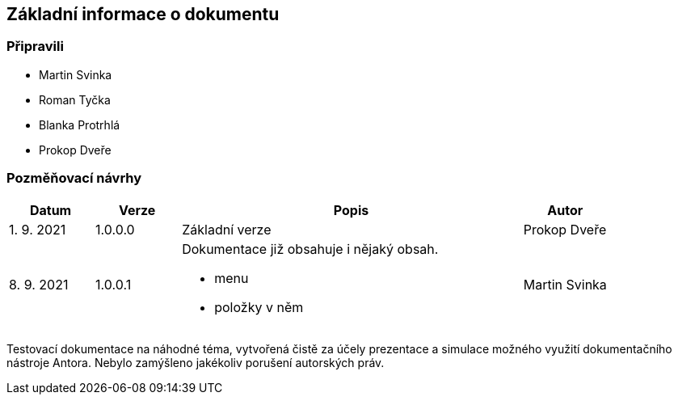 :moduledir: ..
:attachmentsdir: {moduledir}\attachments
:examplesdir: {moduledir}\examples
:imagesdir: {moduledir}\images
:partialsdir: {moduledir}\partials

:table-caption!:

== Základní informace o dokumentu

=== Připravili

* Martin Svinka
* Roman Tyčka
* Blanka Protrhlá
* Prokop Dveře

=== Pozměňovací návrhy

[cols="1,1,4,1"]
|===
|Datum |Verze |Popis |Autor

|1. 9. 2021
|1.0.0.0
|Základní verze
|Prokop Dveře

|8. 9. 2021
|1.0.0.1
a|Dokumentace již obsahuje i nějaký obsah.

* menu
* položky v něm
|Martin Svinka
|===

Testovací dokumentace na náhodné téma, vytvořená čistě za účely prezentace a simulace možného využití dokumentačního nástroje Antora. Nebylo zamýšleno jakékoliv porušení autorských práv.
